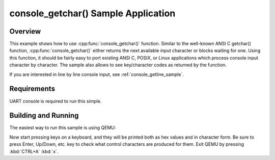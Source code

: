 .. _console_getchar_sample:

console_getchar() Sample Application
####################################

Overview
********

This example shows how to use :cpp:func:`console_getchar()` function.
Similar to the well-known ANSI C getchar() function,
:cpp:func:`console_getchar()` either returns the next available input
character or blocks waiting for one. Using this function, it should be
fairly easy to port existing ANSI C, POSIX, or Linux applications which
process console input character by character. The sample also allows to
see key/character codes as returned by the function.

If you are interested in line by line console input, see
:ref:`console_getline_sample`.


Requirements
************

UART console is required to run this simple.


Building and Running
********************

The easiest way to run this sample is using QEMU:

.. zephyr-app-commands::
   :zephyr-app: samples/subsys/console/getchar
   :host-os: unix
   :board: qemu_x86
   :goals: run
   :compact:

Now start pressing keys on a keyboard, and they will be printed both as
hex values and in character form. Be sure to press Enter, Up/Down, etc.
key to check what control characters are produced for them.
Exit QEMU by pressing :kbd:`CTRL+A` :kbd:`x`.
